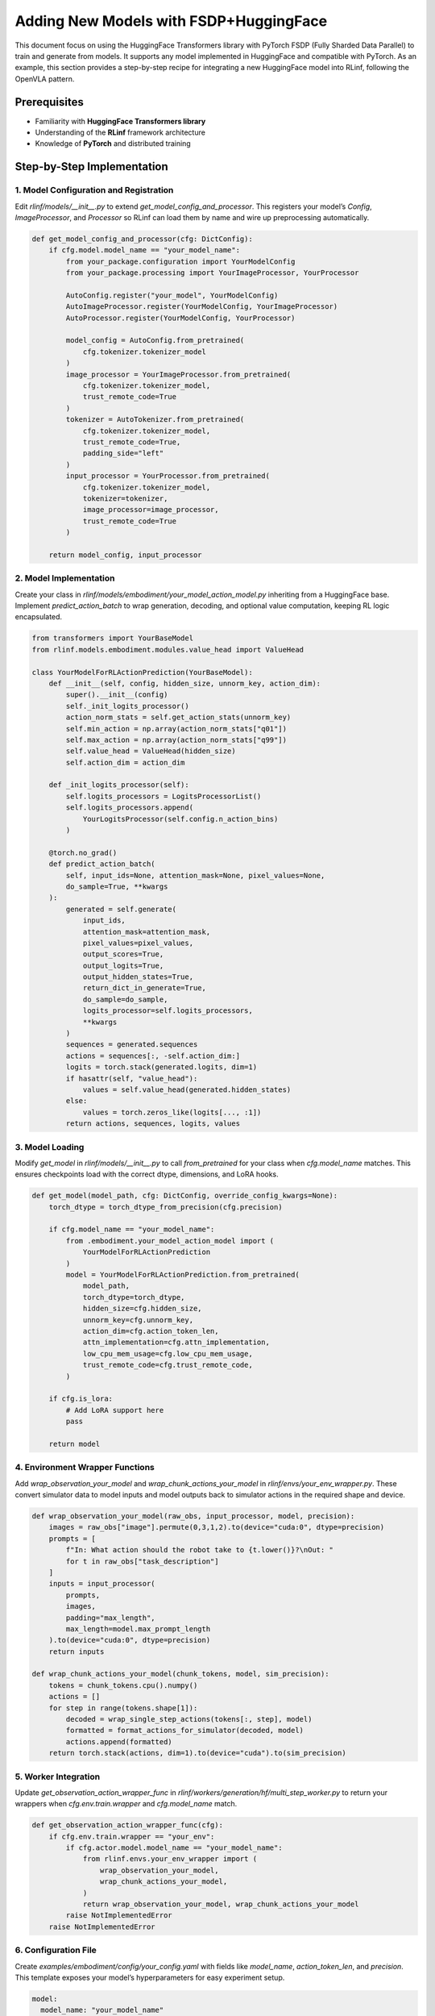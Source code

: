 Adding New Models with FSDP+HuggingFace
========================================

This document focus on using the HuggingFace Transformers library with PyTorch FSDP (Fully Sharded Data Parallel)  
to train and generate from models. It supports any model implemented in HuggingFace and compatible with PyTorch.
As an example, this section provides a step-by-step recipe for integrating a new HuggingFace model into RLinf, following the OpenVLA pattern.


Prerequisites
-------------

* Familiarity with **HuggingFace Transformers library**
* Understanding of the **RLinf** framework architecture
* Knowledge of **PyTorch** and distributed training

Step-by-Step Implementation
---------------------------

1. Model Configuration and Registration
~~~~~~~~~~~~~~~~~~~~~~~~~~~~~~~~~~~~~~~~~~~~~~~~

Edit `rlinf/models/__init__.py` to extend `get_model_config_and_processor`. 
This registers your model’s `Config`, `ImageProcessor`, and `Processor` so RLinf can load them by name and wire up preprocessing automatically.

.. code-block:: python

  def get_model_config_and_processor(cfg: DictConfig):
      if cfg.model.model_name == "your_model_name":
          from your_package.configuration import YourModelConfig
          from your_package.processing import YourImageProcessor, YourProcessor

          AutoConfig.register("your_model", YourModelConfig)
          AutoImageProcessor.register(YourModelConfig, YourImageProcessor)
          AutoProcessor.register(YourModelConfig, YourProcessor)

          model_config = AutoConfig.from_pretrained(
              cfg.tokenizer.tokenizer_model
          )
          image_processor = YourImageProcessor.from_pretrained(
              cfg.tokenizer.tokenizer_model,
              trust_remote_code=True
          )
          tokenizer = AutoTokenizer.from_pretrained(
              cfg.tokenizer.tokenizer_model,
              trust_remote_code=True,
              padding_side="left"
          )
          input_processor = YourProcessor.from_pretrained(
              cfg.tokenizer.tokenizer_model,
              tokenizer=tokenizer,
              image_processor=image_processor,
              trust_remote_code=True
          )

      return model_config, input_processor

2. Model Implementation
~~~~~~~~~~~~~~~~~~~~~~~~~~~~~~~~~~~~~

Create your class in `rlinf/models/embodiment/your_model_action_model.py` inheriting from a HuggingFace base. 
Implement `predict_action_batch` to wrap generation, decoding, and optional value computation, keeping RL logic encapsulated.

.. code-block:: python

  from transformers import YourBaseModel
  from rlinf.models.embodiment.modules.value_head import ValueHead

  class YourModelForRLActionPrediction(YourBaseModel):
      def __init__(self, config, hidden_size, unnorm_key, action_dim):
          super().__init__(config)
          self._init_logits_processor()
          action_norm_stats = self.get_action_stats(unnorm_key)
          self.min_action = np.array(action_norm_stats["q01"])
          self.max_action = np.array(action_norm_stats["q99"])
          self.value_head = ValueHead(hidden_size)
          self.action_dim = action_dim

      def _init_logits_processor(self):
          self.logits_processors = LogitsProcessorList()
          self.logits_processors.append(
              YourLogitsProcessor(self.config.n_action_bins)
          )

      @torch.no_grad()
      def predict_action_batch(
          self, input_ids=None, attention_mask=None, pixel_values=None,
          do_sample=True, **kwargs
      ):
          generated = self.generate(
              input_ids,
              attention_mask=attention_mask,
              pixel_values=pixel_values,
              output_scores=True,
              output_logits=True,
              output_hidden_states=True,
              return_dict_in_generate=True,
              do_sample=do_sample,
              logits_processor=self.logits_processors,
              **kwargs
          )
          sequences = generated.sequences
          actions = sequences[:, -self.action_dim:]
          logits = torch.stack(generated.logits, dim=1)
          if hasattr(self, "value_head"):
              values = self.value_head(generated.hidden_states)
          else:
              values = torch.zeros_like(logits[..., :1])
          return actions, sequences, logits, values

3. Model Loading
~~~~~~~~~~~~~~~~~~~~~~~~~~~~~

Modify `get_model` in `rlinf/models/__init__.py` to call `from_pretrained` for your class when `cfg.model_name` matches. This ensures checkpoints load with the correct dtype, dimensions, and LoRA hooks.

.. code-block:: python

  def get_model(model_path, cfg: DictConfig, override_config_kwargs=None):
      torch_dtype = torch_dtype_from_precision(cfg.precision)

      if cfg.model_name == "your_model_name":
          from .embodiment.your_model_action_model import (
              YourModelForRLActionPrediction
          )
          model = YourModelForRLActionPrediction.from_pretrained(
              model_path,
              torch_dtype=torch_dtype,
              hidden_size=cfg.hidden_size,
              unnorm_key=cfg.unnorm_key,
              action_dim=cfg.action_token_len,
              attn_implementation=cfg.attn_implementation,
              low_cpu_mem_usage=cfg.low_cpu_mem_usage,
              trust_remote_code=cfg.trust_remote_code,
          )

      if cfg.is_lora:
          # Add LoRA support here
          pass

      return model

4. Environment Wrapper Functions
~~~~~~~~~~~~~~~~~~~~~~~~~~~~~~~~~~~~~~


Add `wrap_observation_your_model` and `wrap_chunk_actions_your_model` in `rlinf/envs/your_env_wrapper.py`. 
These convert simulator data to model inputs and model outputs back to simulator actions in the required shape and device.

.. code-block:: python

  def wrap_observation_your_model(raw_obs, input_processor, model, precision):
      images = raw_obs["image"].permute(0,3,1,2).to(device="cuda:0", dtype=precision)
      prompts = [
          f"In: What action should the robot take to {t.lower()}?\nOut: "
          for t in raw_obs["task_description"]
      ]
      inputs = input_processor(
          prompts,
          images,
          padding="max_length",
          max_length=model.max_prompt_length
      ).to(device="cuda:0", dtype=precision)
      return inputs

  def wrap_chunk_actions_your_model(chunk_tokens, model, sim_precision):
      tokens = chunk_tokens.cpu().numpy()
      actions = []
      for step in range(tokens.shape[1]):
          decoded = wrap_single_step_actions(tokens[:, step], model)
          formatted = format_actions_for_simulator(decoded, model)
          actions.append(formatted)
      return torch.stack(actions, dim=1).to(device="cuda").to(sim_precision)

5. Worker Integration
~~~~~~~~~~~~~~~~~~~~~~~~~~~~~~~~~~~~~~


Update `get_observation_action_wrapper_func` in `rlinf/workers/generation/hf/multi_step_worker.py` 
to return your wrappers when `cfg.env.train.wrapper` and `cfg.model_name` match. 

.. code-block:: python

  def get_observation_action_wrapper_func(cfg):
      if cfg.env.train.wrapper == "your_env":
          if cfg.actor.model.model_name == "your_model_name":
              from rlinf.envs.your_env_wrapper import (
                  wrap_observation_your_model,
                  wrap_chunk_actions_your_model,
              )
              return wrap_observation_your_model, wrap_chunk_actions_your_model
          raise NotImplementedError
      raise NotImplementedError

6. Configuration File
~~~~~~~~~~~~~~~~~~~~~~~~~~~~~~~~~~~~~~


Create `examples/embodiment/config/your_config.yaml` with fields like `model_name`, `action_token_len`, and `precision`. 
This template exposes your model’s hyperparameters for easy experiment setup.

.. code-block:: yaml

  model:
    model_name: "your_model_name"
    action_token_len: 7
    action_chunks_len: 1
    unnorm_key: your_action_key
    micro_batch_size: 1
    val_micro_batch_size: 8
    precision: "bf16"
    vocab_size: 32000
    hidden_size: 4096
    image_size: [224, 224]
    is_lora: False
    use_wrist_image: False
    attn_implementation: "flash_attention_2"
    low_cpu_mem_usage: True
    trust_remote_code: True

